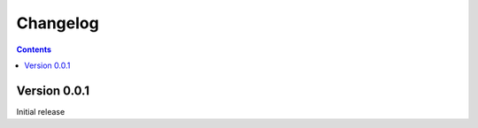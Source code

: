 =========
Changelog
=========

.. contents::
   :backlinks: none

Version 0.0.1
=============
Initial release
